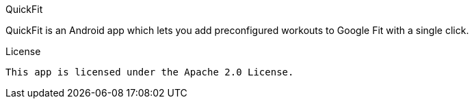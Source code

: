QuickFit
===========

QuickFit is an Android app which lets you add preconfigured workouts to Google Fit with a single click.

License
-------

This app is licensed under the Apache 2.0 License.
